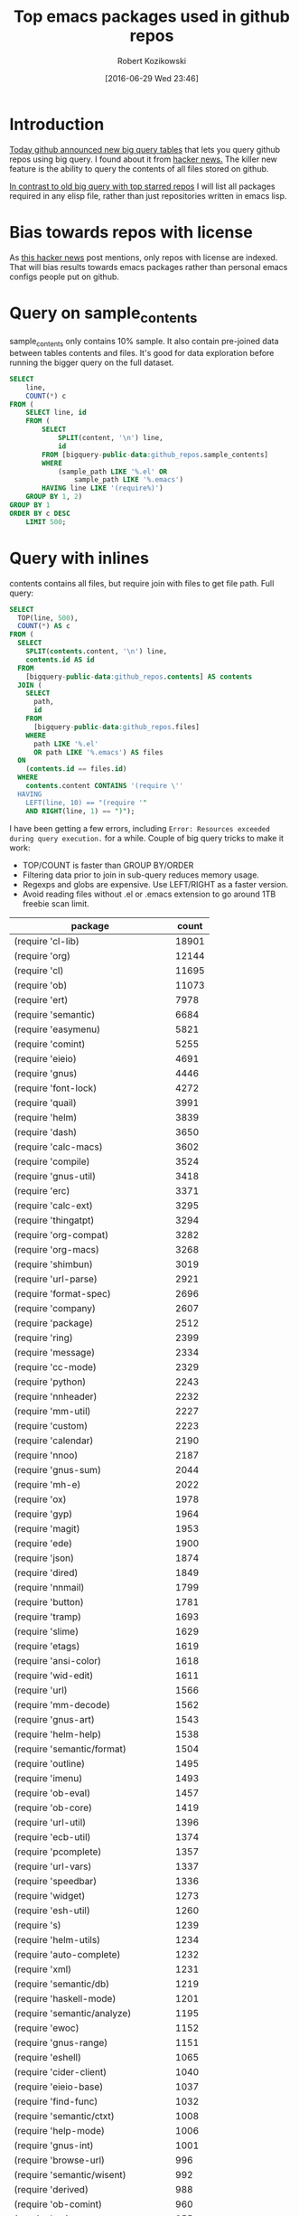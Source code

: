 #+BLOG: wordpress
#+POSTID: 677
#+DATE: [2016-06-29 Wed 23:46]
#+TITLE: Top emacs packages used in github repos
#+AUTHOR: Robert Kozikowski
#+EMAIL: r.kozikowski@gmail.com
* Introduction
[[https://github.com/blog/2201-making-open-source-data-more-available%20][Today github announced new big query tables]] that lets you query github repos using big query.
I found about it from [[https://news.ycombinator.com/item?id=12004442][hacker news.]] 
The killer new feature is the ability to query the contents of all files stored on github.

[[https://gist.github.com/abo-abo/9607099][In contrast to old big query with top starred repos]] I will list all packages required in any
elisp file, rather than just repositories written in emacs lisp.
* Bias towards repos with license
As [[https://news.ycombinator.com/item?id=12004644][this hacker news]] post mentions, only repos with license are indexed.
That will bias results towards emacs packages rather than personal emacs configs people put on github.
* Query on sample_contents
sample_contents only contains 10% sample.
It also contain pre-joined data between tables contents and files.
It's good for data exploration before running the bigger query on the full dataset.

#+BEGIN_SRC sql :results output
  SELECT
      line,
      COUNT(*) c
  FROM (
      SELECT line, id
      FROM (
          SELECT
              SPLIT(content, '\n') line,
              id
          FROM [bigquery-public-data:github_repos.sample_contents]
          WHERE
              (sample_path LIKE '%.el' OR
                  sample_path LIKE '%.emacs')
          HAVING line LIKE '(require%)')
      GROUP BY 1, 2)
  GROUP BY 1
  ORDER BY c DESC
      LIMIT 500;
#+END_SRC

* Query with inlines
contents contains all files, but require join with files to get file path.
Full query:

#+BEGIN_SRC sql :results output
  SELECT
    TOP(line, 500),
    COUNT(*) AS c
  FROM (
    SELECT
      SPLIT(contents.content, '\n') line,
      contents.id AS id
    FROM
      [bigquery-public-data:github_repos.contents] AS contents
    JOIN (
      SELECT
        path,
        id
      FROM
        [bigquery-public-data:github_repos.files]
      WHERE
        path LIKE '%.el'
        OR path LIKE '%.emacs') AS files
    ON
      (contents.id == files.id)
    WHERE
      contents.content CONTAINS '(require \''
    HAVING
      LEFT(line, 10) == "(require '"
      AND RIGHT(line, 1) == ")");
#+END_SRC

I have been getting a few errors, including =Error: Resources exceeded during query execution.= for a while.
Couple of big query tricks to make it work:
- TOP/COUNT is faster than GROUP BY/ORDER
- Filtering data prior to join in sub-query reduces memory usage.
- Regexps and globs are expensive. Use LEFT/RIGHT as a faster version.
- Avoid reading files without .el or .emacs extension to go around 1TB freebie scan limit.

| package                             | count |
|-------------------------------------+-------|
| (require 'cl-lib)                   | 18901 |
| (require 'org)                      | 12144 |
| (require 'cl)                       | 11695 |
| (require 'ob)                       | 11073 |
| (require 'ert)                      |  7978 |
| (require 'semantic)                 |  6684 |
| (require 'easymenu)                 |  5821 |
| (require 'comint)                   |  5255 |
| (require 'eieio)                    |  4691 |
| (require 'gnus)                     |  4446 |
| (require 'font-lock)                |  4272 |
| (require 'quail)                    |  3991 |
| (require 'helm)                     |  3839 |
| (require 'dash)                     |  3650 |
| (require 'calc-macs)                |  3602 |
| (require 'compile)                  |  3524 |
| (require 'gnus-util)                |  3418 |
| (require 'erc)                      |  3371 |
| (require 'calc-ext)                 |  3295 |
| (require 'thingatpt)                |  3294 |
| (require 'org-compat)               |  3282 |
| (require 'org-macs)                 |  3268 |
| (require 'shimbun)                  |  3019 |
| (require 'url-parse)                |  2921 |
| (require 'format-spec)              |  2696 |
| (require 'company)                  |  2607 |
| (require 'package)                  |  2512 |
| (require 'ring)                     |  2399 |
| (require 'message)                  |  2334 |
| (require 'cc-mode)                  |  2329 |
| (require 'python)                   |  2243 |
| (require 'nnheader)                 |  2232 |
| (require 'mm-util)                  |  2227 |
| (require 'custom)                   |  2223 |
| (require 'calendar)                 |  2190 |
| (require 'nnoo)                     |  2187 |
| (require 'gnus-sum)                 |  2044 |
| (require 'mh-e)                     |  2022 |
| (require 'ox)                       |  1978 |
| (require 'gyp)                      |  1964 |
| (require 'magit)                    |  1953 |
| (require 'ede)                      |  1900 |
| (require 'json)                     |  1874 |
| (require 'dired)                    |  1849 |
| (require 'nnmail)                   |  1799 |
| (require 'button)                   |  1781 |
| (require 'tramp)                    |  1693 |
| (require 'slime)                    |  1629 |
| (require 'etags)                    |  1619 |
| (require 'ansi-color)               |  1618 |
| (require 'wid-edit)                 |  1611 |
| (require 'url)                      |  1566 |
| (require 'mm-decode)                |  1562 |
| (require 'gnus-art)                 |  1543 |
| (require 'helm-help)                |  1538 |
| (require 'semantic/format)          |  1504 |
| (require 'outline)                  |  1495 |
| (require 'imenu)                    |  1493 |
| (require 'ob-eval)                  |  1457 |
| (require 'ob-core)                  |  1419 |
| (require 'url-util)                 |  1396 |
| (require 'ecb-util)                 |  1374 |
| (require 'pcomplete)                |  1357 |
| (require 'url-vars)                 |  1337 |
| (require 'speedbar)                 |  1336 |
| (require 'widget)                   |  1273 |
| (require 'esh-util)                 |  1260 |
| (require 's)                        |  1239 |
| (require 'helm-utils)               |  1234 |
| (require 'auto-complete)            |  1232 |
| (require 'xml)                      |  1231 |
| (require 'semantic/db)              |  1219 |
| (require 'haskell-mode)             |  1201 |
| (require 'semantic/analyze)         |  1195 |
| (require 'ewoc)                     |  1152 |
| (require 'gnus-range)               |  1151 |
| (require 'eshell)                   |  1065 |
| (require 'cider-client)             |  1040 |
| (require 'eieio-base)               |  1037 |
| (require 'find-func)                |  1032 |
| (require 'semantic/ctxt)            |  1008 |
| (require 'help-mode)                |  1006 |
| (require 'gnus-int)                 |  1001 |
| (require 'browse-url)               |   996 |
| (require 'semantic/wisent)          |   992 |
| (require 'derived)                  |   988 |
| (require 'ob-comint)                |   960 |
| (require 'tex)                      |   955 |
| (require 'flymake)                  |   953 |
| (require 'gnus-start)               |   943 |
| (require 'sendmail)                 |   940 |
| (require 'nxml-util)                |   938 |
| (require 'shell)                    |   935 |
| (require 'srecode)                  |   929 |
| (require 'sb-rss)                   |   929 |
| (require 'timer)                    |   926 |
| (require 'expand-region-core)       |   920 |
| (require 'srecode/dictionary)       |   912 |
| (require 'ido)                      |   900 |
| (require 'mail-parse)               |   888 |
| (require 'reftex)                   |   885 |
| (require 'advice)                   |   871 |
| (require 'macroexp)                 |   863 |
| (require 'rmail)                    |   845 |
| (require 'log-edit)                 |   845 |
| (require 'semantic/tag)             |   838 |
| (require 'semantic/lex)             |   836 |
| (require 'mail-utils)               |   836 |
| (require 'xmltok)                   |   833 |
| (require 'mh-scan)                  |   819 |
| (require 'pp)                       |   806 |
| (require 'time-date)                |   799 |
| (require 'semantic/find)            |   789 |
| (require 'newcomment)               |   789 |
| (require 'cider-interaction)        |   770 |
| (require 'eldoc)                    |   742 |
| (require 'url-http)                 |   731 |
| (require 'ediff-init)               |   730 |
| (require 'w3m)                      |   728 |
| (require 'clojure-mode)             |   728 |
| (require 'gnus-group)               |   725 |
| (require 'esh-mode)                 |   725 |
| (require 'rng-util)                 |   721 |
| (require 'ede/pmake)                |   720 |
| (require 'server)                   |   714 |
| (require 'ox-publish)               |   714 |
| (require 'org-exp)                  |   714 |
| (require 'color-theme-tomorrow)     |   713 |
| (require 'cus-edit)                 |   712 |
| (require 'ob-ref)                   |   701 |
| (require 'ecb-layout)               |   699 |
| (require 'cider-compat)             |   685 |
| (require 'org-src)                  |   680 |
| (require 'org-agenda)               |   675 |
| (require 'haskell-session)          |   673 |
| (require 'haskell-process)          |   671 |
| (require 'esh-opt)                  |   671 |
| (require 'f)                        |   670 |
| (require 'rx)                       |   666 |
| (require 'yasnippet)                |   662 |
| (require 'cider-util)               |   657 |
| (require 'calc)                     |   656 |
| (require 'semantic/db-find)         |   649 |
| (require 'ruby-mode)                |   643 |
| (require 'ede/proj)                 |   643 |
| (require 'srecode/insert)           |   640 |
| (require 'pcvs-util)                |   637 |
| (require 'eudc)                     |   630 |
| (require 'ecb-common-browser)       |   627 |
| (require 'seq)                      |   621 |
| (require 'cl-generic)               |   619 |
| (require 'rfc2047)                  |   617 |
| (require 'mmm-auto)                 |   613 |
| (require 'auto-complete-config)     |   613 |
| (require 'grep)                     |   609 |
| (require 'evil-common)              |   605 |
| (require 'org-table)                |   604 |
| (require 'flycheck)                 |   604 |
| (require 'jabber-util)              |   603 |
| (require 'assoc)                    |   596 |
| (require 'load-relative)            |   594 |
| (require 'mailcap)                  |   592 |
| (require 'color-theme)              |   588 |
| (require 'regexp-opt)               |   585 |
| (require 'ox-html)                  |   585 |
| (require 'dbus)                     |   583 |
| (require 'gnus-msg)                 |   581 |
| (require 'bytecomp)                 |   575 |
| (require 'w3m-util)                 |   571 |
| (require 'mouse)                    |   569 |
| (require 'electric)                 |   569 |
| (require 'lisp-mnt)                 |   564 |
| (require 'gnus-win)                 |   564 |
| (require 'semantic-lex)             |   559 |
| (require 'popup)                    |   558 |
| (require 'smie)                     |   556 |
| (require 'backquote)                |   556 |
| (require 'uniquify)                 |   552 |
| (require 'mode-local)               |   550 |
| (require 'mmm-vars)                 |   542 |
| (require 'ebnf-otz)                 |   540 |
| (require 'pulse)                    |   536 |
| (require 'info)                     |   528 |
| (require 'mm-url)                   |   517 |
| (require 'go-mode)                  |   517 |
| (require 'semantic/symref)          |   515 |
| (require 'haskell-interactive-mode) |   515 |
| (require 'haskell-font-lock)        |   514 |
| (require 'cus-face)                 |   511 |
| (require 'eieio-opt)                |   507 |
